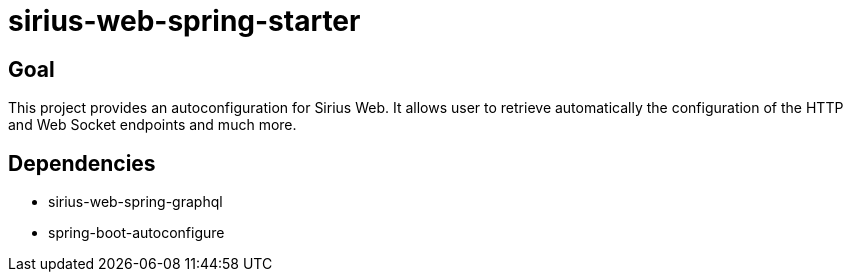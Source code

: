 = sirius-web-spring-starter

== Goal

This project provides an autoconfiguration for Sirius Web.
It allows user to retrieve automatically the configuration of the HTTP and Web Socket endpoints and much more.

== Dependencies

- sirius-web-spring-graphql
- spring-boot-autoconfigure